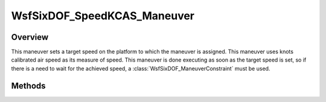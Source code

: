 .. ****************************************************************************
.. CUI
..
.. The Advanced Framework for Simulation, Integration, and Modeling (AFSIM)
..
.. The use, dissemination or disclosure of data in this file is subject to
.. limitation or restriction. See accompanying README and LICENSE for details.
.. ****************************************************************************

WsfSixDOF_SpeedKCAS_Maneuver
----------------------------

.. class:: WsfSixDOF_SpeedKCAS_Maneuver inherits WsfSixDOF_Maneuver

Overview
========

This maneuver sets a target speed on the platform to which the maneuver is
assigned. This maneuver uses knots calibrated air speed as its measure of
speed. This maneuver is done executing as soon as the target speed is set,
so if there is a need to wait for the achieved speed, a
:class:`WsfSixDOF_ManeuverConstraint` must be used.

Methods
=======

.. method:: static WsfSixDOF_SpeedKCAS_Maneuver Construct(double aSpeedKCAS)

   Construct a maneuver that will set a target speed for the platform to 
   which the maneuver is assigned in knots calibrated air speed.

.. method:: double GetSpeed()

   Return this maneuver's target speed in knots calibrated air speed.
